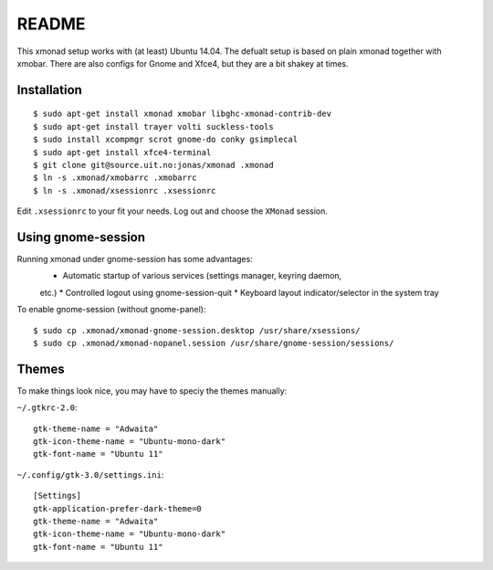 README
=======

This xmonad setup works with (at least) Ubuntu 14.04. The defualt setup is
based on plain xmonad together with xmobar. There are also configs for Gnome
and Xfce4, but they are a bit shakey at times.

Installation
-------------

::

    $ sudo apt-get install xmonad xmobar libghc-xmonad-contrib-dev
    $ sudo apt-get install trayer volti suckless-tools
    $ sudo install xcompmgr scrot gnome-do conky gsimplecal
    $ sudo apt-get install xfce4-terminal
    $ git clone git@source.uit.no:jonas/xmonad .xmonad
    $ ln -s .xmonad/xmobarrc .xmobarrc
    $ ln -s .xmonad/xsessionrc .xsessionrc

Edit ``.xsessionrc`` to your fit your needs. Log out and choose the ``XMonad``
session.

Using gnome-session
-------------------

Running xmonad under gnome-session has some advantages:
    * Automatic startup of various services (settings manager, keyring daemon,
    etc.)
    * Controlled logout using gnome-session-quit
    * Keyboard layout indicator/selector in the system tray

To enable gnome-session (without gnome-panel)::

    $ sudo cp .xmonad/xmonad-gnome-session.desktop /usr/share/xsessions/
    $ sudo cp .xmonad/xmonad-nopanel.session /usr/share/gnome-session/sessions/

Themes
-------

To make things look nice, you may have to speciy the themes manually:

``~/.gtkrc-2.0``::

    gtk-theme-name = "Adwaita"
    gtk-icon-theme-name = "Ubuntu-mono-dark"
    gtk-font-name = "Ubuntu 11"

``~/.config/gtk-3.0/settings.ini``::

    [Settings]
    gtk-application-prefer-dark-theme=0
    gtk-theme-name = "Adwaita"
    gtk-icon-theme-name = "Ubuntu-mono-dark"
    gtk-font-name = "Ubuntu 11"
